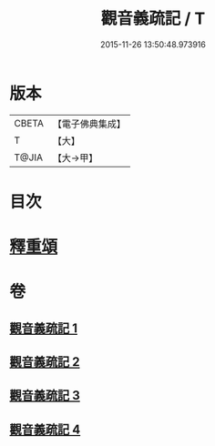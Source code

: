 #+TITLE: 觀音義疏記 / T
#+DATE: 2015-11-26 13:50:48.973916
* 版本
 |     CBETA|【電子佛典集成】|
 |         T|【大】     |
 |     T@JIA|【大→甲】   |

* 目次
* [[file:KR6d0049_004.txt::0958c2][釋重頌]]
* 卷
** [[file:KR6d0049_001.txt][觀音義疏記 1]]
** [[file:KR6d0049_002.txt][觀音義疏記 2]]
** [[file:KR6d0049_003.txt][觀音義疏記 3]]
** [[file:KR6d0049_004.txt][觀音義疏記 4]]
